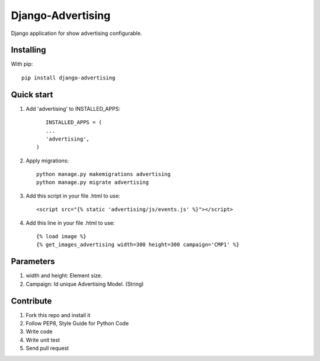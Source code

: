 Django-Advertising
==================

Django application for show advertising configurable.

Installing
----------

With pip::
	
	pip install django-advertising


Quick start
-----------

1. Add 'advertising' to INSTALLED_APPS::
	
	
	INSTALLED_APPS = (
        ...
        'advertising',
     )

2. Apply migrations::
	
	python manage.py makemigrations advertising
	python manage.py migrate advertising

3. Add this script in your file .html to use::

	<script src="{% static 'advertising/js/events.js' %}"></script>

4. Add this line in your file .html to use::
	
	{% load image %}
	{% get_images_advertising width=300 height=300 campaign='CMP1' %}


Parameters
----------

1. width and height: Element size.
2. Campaign: Id unique Advertising Model. (String)

Contribute
----------

1. Fork this repo and install it
2. Follow PEP8, Style Guide for Python Code
3. Write code
4. Write unit test
5. Send pull request
 
